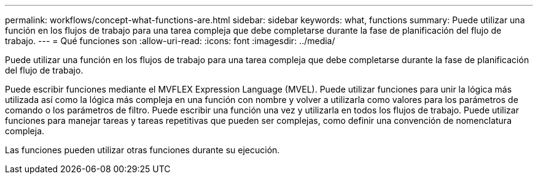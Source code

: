 ---
permalink: workflows/concept-what-functions-are.html 
sidebar: sidebar 
keywords: what, functions 
summary: Puede utilizar una función en los flujos de trabajo para una tarea compleja que debe completarse durante la fase de planificación del flujo de trabajo. 
---
= Qué funciones son
:allow-uri-read: 
:icons: font
:imagesdir: ../media/


[role="lead"]
Puede utilizar una función en los flujos de trabajo para una tarea compleja que debe completarse durante la fase de planificación del flujo de trabajo.

Puede escribir funciones mediante el MVFLEX Expression Language (MVEL). Puede utilizar funciones para unir la lógica más utilizada así como la lógica más compleja en una función con nombre y volver a utilizarla como valores para los parámetros de comando o los parámetros de filtro. Puede escribir una función una vez y utilizarla en todos los flujos de trabajo. Puede utilizar funciones para manejar tareas y tareas repetitivas que pueden ser complejas, como definir una convención de nomenclatura compleja.

Las funciones pueden utilizar otras funciones durante su ejecución.
